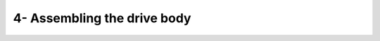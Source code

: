 *************************************************
4- Assembling the drive body
*************************************************

.. raw:: html

    <body class="theme-default aui-theme-default">
        <div id="page">
            <div id="main" class="aui-page-panel">
                  <div id="content" class="view">
                    <div class="page-metadata">
                    Created by <span class='author'> Jakob Voigts</span>, last modified on Jan 08, 2016
                    </div>
                    <div id="main-content" class="wiki-content group">

                    <p><span class="confluence-embedded-file-wrapper confluence-embedded-manual-size"><img class="confluence-embedded-image confluence-external-resource" height="338" width="400" src="http://open-ephys.github.io/flexDrive/imgs/drive_overview.png" data-image-src="http://open-ephys.github.io/flexDrive/imgs/drive_overview.png" loading="lazy"></span><span style="color: rgb(0,0,0);"> <br/><em>(The picture shows the shuttle tube extending almost all the way through the guide tube - this can increase the friction of the drive and cause problems. It is often better to keep the shuttle tubes as short as possible, so they stop short of the bend in the guide tube when the drive is fully lowered.)</em> </span></p>
                    <h3 id="id-4-Assemblingthedrivebody-Drivebodyassembly">Drive body assembly </h3><p><span style="color: rgb(0,0,0);">
                    In this step, the electrode guide tube array and the spring are attached to the drive body. </span><br/><span style="color: rgb(0,0,0);">
                    Next, individual guide tubes and arms of the spring are assembled into the drive mechanisms.</span></p><p><span class="confluence-embedded-file-wrapper confluence-embedded-manual-size"><img class="confluence-embedded-image confluence-external-resource" height="233" width="200" src="http://open-ephys.github.io/flexDrive/imgs/drivebody_cutaway.png" data-image-src="http://open-ephys.github.io/flexDrive/imgs/drivebody_cutaway.png" loading="lazy"></span></p>
                    <div class="methodblock">Clean printed drive body: check for extra plastic on the inside fins and guides</div>
                    <div class="methodblock">Depending on the quality of the 3d-print, finish the screw holes with #77 drill. Be careful to drill out the holes at the correct angle - with lower quality prints it is pretty easy to break through the inner wall of the drive body rim. Fitting a #77 drill bit into an ordinary electric drill might be a challenge. <span style="color: rgb(34,34,34);">A keyless chuck (</span><span style="color: rgb(34,34,34);">MCM Part #: 22-16500, Dremel Part #: 4486) can fit on a Dremel rotary tool, and </span><span style="color: rgb(34,34,34);">holds even the finest drill bits. <br/>Alternatively, the drill bit can be hold with a mini pin vise (MSC direct), than in turn will fit into an electric drill. It is worthwhile to test which drilling speed works best for each user - in some cases a higher speed tool such as a dremel can significantly simplify the drilling.</span></div>
                    <div class="methodblock"><span style="color: rgb(34,34,34);"><br/></span></div>
                    <div class="methodblock"><span style="color: rgb(34,34,34);">The slots along the inside perimter of the drive body may have to be finished with a #77 drill or razor blade if the print quality is low–they must be large enough to allow the 33ga polyimide tubing through.</span></div>
                    <p><span class="confluence-embedded-file-wrapper confluence-embedded-manual-size"><img class="confluence-embedded-image confluence-external-resource" height="93" width="500" src="http://open-ephys.github.io/flexDrive/imgs/tapping_tool.png" data-image-src="http://open-ephys.github.io/flexDrive/imgs/tapping_tool.png" loading="lazy"></span><span style="color: rgb(0,0,0);"> </span></p>
                    <div class="methodblock">Clean off plastic dust with compressed air, water, or ethanol, be careful when using ethanol as it will weaken the plastic when exposed for too long.</div><div class="methodblock">Make sure all plastic dust is cleared form the holes after drilling by inserting a clean drill bit and checking if it comes out clean of plastic dust.</div><div class="methodblock">Carefully ‘tap’ screw holes by screwing a drive screw all the way in, and removing it from each hole. To speed up this step, solder a screw to a piece of metal to use as handle. (If you're using titanium screws, flattening the head a bit with a dremel and crimping the screw into a handle is probably easier than trying to attach it with solder.) Now clean the hole again with compressed air/water. <strong>If there is plastic dust left in the holes, it can seem like the screws fit well judging by the torque required to turn them, but they might not 'bite' the plastic correctly and might not properly lower or rise. </strong><strong style="line-height: 1.4285715;">Pay close attention to how much torque is required for turning the screws</strong>  - if you feel any significant resistance now there is a good chance the screws will break later on in the drive-building process. In most cases too much torque means that there is too much plastic dust left in the holes, and you may have to drill them out more. If a screw breaks, you can sometimes carefully remove it with pliers.</div><p><span class="confluence-embedded-file-wrapper confluence-embedded-manual-size"><img class="confluence-embedded-image confluence-external-resource" height="377" width="400" src="http://open-ephys.github.io/flexDrive/imgs/spring_align.png" data-image-src="http://open-ephys.github.io/flexDrive/imgs/spring_align.png" loading="lazy"></span>
                    <span style="color: rgb(0,0,0);"> <br/><em>(picture shows older version of the spring)</em><br/> </span></p><div class="methodblock">Align the spring with the sides of the drive body (the small protrusions on the drive body should fit into the cutouts on the solder tabs of the spring). Glue the spring to the drive body using epoxy both at the sides and around the bottom of the drive at the radial slot cutouts in the spring. Make sure the bottom and sides are making full contact to the drive body and let epoxy cure fully before bending the spring arms. Placing the spring arms under screws while the epoxy still has even minimal creep can detach the spring.</div><p><span class="confluence-embedded-file-wrapper confluence-embedded-manual-size"><img class="confluence-embedded-image confluence-external-resource" height="428" width="500" src="http://open-ephys.github.io/flexDrive/imgs/align_array.png" data-image-src="http://open-ephys.github.io/flexDrive/imgs/align_array.png" loading="lazy"></span>
                    <span style="color: rgb(0,0,0);"> </span></p><div class="methodblock">Glue guide tube assembly into drive bottom with epoxy, make sure the guide tubes are aligned. For most applications the tubes should be parallel to the main axis of the drive, but deviations of up to 15deg. are possible if desired. Use only a small amount of epoxy, and make sure none drips too far into the drive body so that the guide tubes can fan out immediately once inside the drive body or else you will have a lot of trouble getting them into the perimeter slots without kinking the tubes.</div><div class="methodblock">Cut the guide tube assembly about 5mm from the drive bottom using a fresh razor blade. The length of the protruding guide tubes can be chosen to fit the experimental design: Longer lengths increase visibility during the implant surgery and are useful in order to leave space for head posts etc., but shorter lengths lower the center of gravity on the head. If longer lengths are desired, make sure that a coat of epoxy extends all the way to the bottom, keeping the guide tubes in alignment.</div><div class="methodblock"><br/>For lateral targets, it might make sense to cut the guide tube array at an angle corresponding to the angle of the skull at the site.</div><p><span class="confluence-embedded-file-wrapper confluence-embedded-manual-size"><img class="confluence-embedded-image confluence-external-resource" height="204" width="400" src="http://open-ephys.github.io/flexDrive/imgs/drivebottom.png" data-image-src="http://open-ephys.github.io/flexDrive/imgs/drivebottom.png" loading="lazy"></span><span style="color: rgb(0,0,0);"> </span></p>
                    <div class="methodblock">Inspect the bottom of the guide tube array and check for any defects. Also document the position of the guide tubes so that the electrode positions can be reconstructed with better precision later on.
                    </div><p><span class="confluence-embedded-file-wrapper confluence-embedded-manual-size"><img class="confluence-embedded-image confluence-external-resource" height="260" width="550" src="http://open-ephys.github.io/flexDrive/imgs/drive_assembly.png" data-image-src="http://open-ephys.github.io/flexDrive/imgs/drive_assembly.png" loading="lazy"></span><span style="color: rgb(0,0,0);"> </span></p>
                    <div class="methodblock">Move guide tubes into the row of slots at the insider perimeter of the drive body. Make sure to keep the tubes as straight as possible, you may need to redistribute the tubes before you glue them into their final placement. Hold guide tubes in place by sliding very short pieces of 26ga polyimide tube (also called 'stabilizer tube') down from the end of the guide tube and pressing them into the larger, upper slots of the drive body (the thicker stabilizer tube should rest on top of the smaller, lower slots).</div><div class="methodblock">Glue guide tubes into place with thin layer of epoxy. It's okay if you get epoxy in between the guide tube and stabilizer tube.</div><p><span class="confluence-embedded-file-wrapper"><img class="confluence-embedded-image confluence-external-resource" src="http://open-ephys.github.io/flexDrive/imgs/drive_mechanism_closeup.png" data-image-src="http://open-ephys.github.io/flexDrive/imgs/drive_mechanism_closeup.png" loading="lazy"></span><br/><em>(The picture shows the shuttle tube extending almost all the way through the guide tube - this can increase the friction of the drive and cause problems. It is often better to keep the shuttle tubes as short as possible, so they stop short of the bend in the guide tube when the drive is fully lowered.)<br/> </em></p><div class="methodblock">(optional) Map out the relationship between guide tubes at the drive bottom and the recently-glued guide tubes at the top of the drive by inserting a thin wire or spare tetrode into the guide tubes one at a time.</div><div class="methodblock">Cut the guide tubes so that they extend about 1 mm above where they are epoxied to the stabilizer tubes. Screw in the screws about half way, and bend and slide the spring arms under the screw heads.</div><div class="methodblock">Cut 16 pieces of 37 or 38 ga polyimide tubing to ~2cm to make the shuttle tubes.</div>

                    <div class="methodblock"><br/><br/>Insert shuttle tubes into guide tubes so that they are inserted ~1mm at the most retracted position. This minimizes the length of  the shuttle tubes that is inside the guide tubes - if that length is too long, it increases friction. <strong>Keep in mind the spring arms are halfway through their range of motion so make sure to account for how much further the screws could be retracted.</strong> <strong>If the shuttle tubes are so long as to reach the 'bend' at the bottom of the guide tubes, this can cause problems if the sizing of the tubes is tight - avoid this if possible. If the shuttle tubes are too short they can be accidentally removed from the ends of the guide tubes later on. </strong>See the image below for a schematic of how this shorter shuttle tube can reduce the friction:<br/><span class="confluence-embedded-file-wrapper confluence-embedded-manual-size"></div>

.. image:: ../../_static/images/flexdrivetubes.png

.. raw:: html
                    <div class="methodblock"><strong><br/></strong></div><div class="methodblock">Next, glue shuttle tube to spring arm; it is often easiest to do this in one of the corners of the spring arm but any stable location on the spring should work okay. If the shuttle tube doesn't naturally rest against the spring arm, attach it with a tiny bit of super glue before applying epoxy. Superglue alone will not hold the tube to the spring arm! Apply a generous amount of epoxy while avoiding the inside of the tubes and the screw, you can use two layers of epoxy for added stability.</div><div class="methodblock">Cut the shuttle tubes tubes a few mm upwards from where they meet the springs.</div><p><em>If no optical fiber is used, the drive is now ready for attaching the EIB and electrode loading. </em><br/><br/></p><h3 id="id-4-Assemblingthedrivebody-Opticalfibers">Optical fibers</h3><div class="methodblock">Cleave optical fiber to desired length, attach to ferrule and polish both ends.</div><div class="methodblock">(optional) cut a groove into the ferrule using a high-speed cutting wheel to improve adhesion of epoxy.</div><div class="methodblock">(or - if using fiber stubs with prepared ferrules), cut to length and polish bottom end.</div><div class="methodblock">Insert optical fibers into openings in the guide tube array, don’t glue them yet. The fibers are only held by attaching them to the EIB.</div><p><em>The drive is now ready for attaching the EIB and electrode loading.</em></p>
                    </div>

                    <div class="pageSection group">
                        <div class="pageSectionHeader">
                            <h2 id="attachments" class="pageSectionTitle">Attachments:</h2>
                        </div>
                    </div>
                </div>
              </div>
          </div>
        </body>

